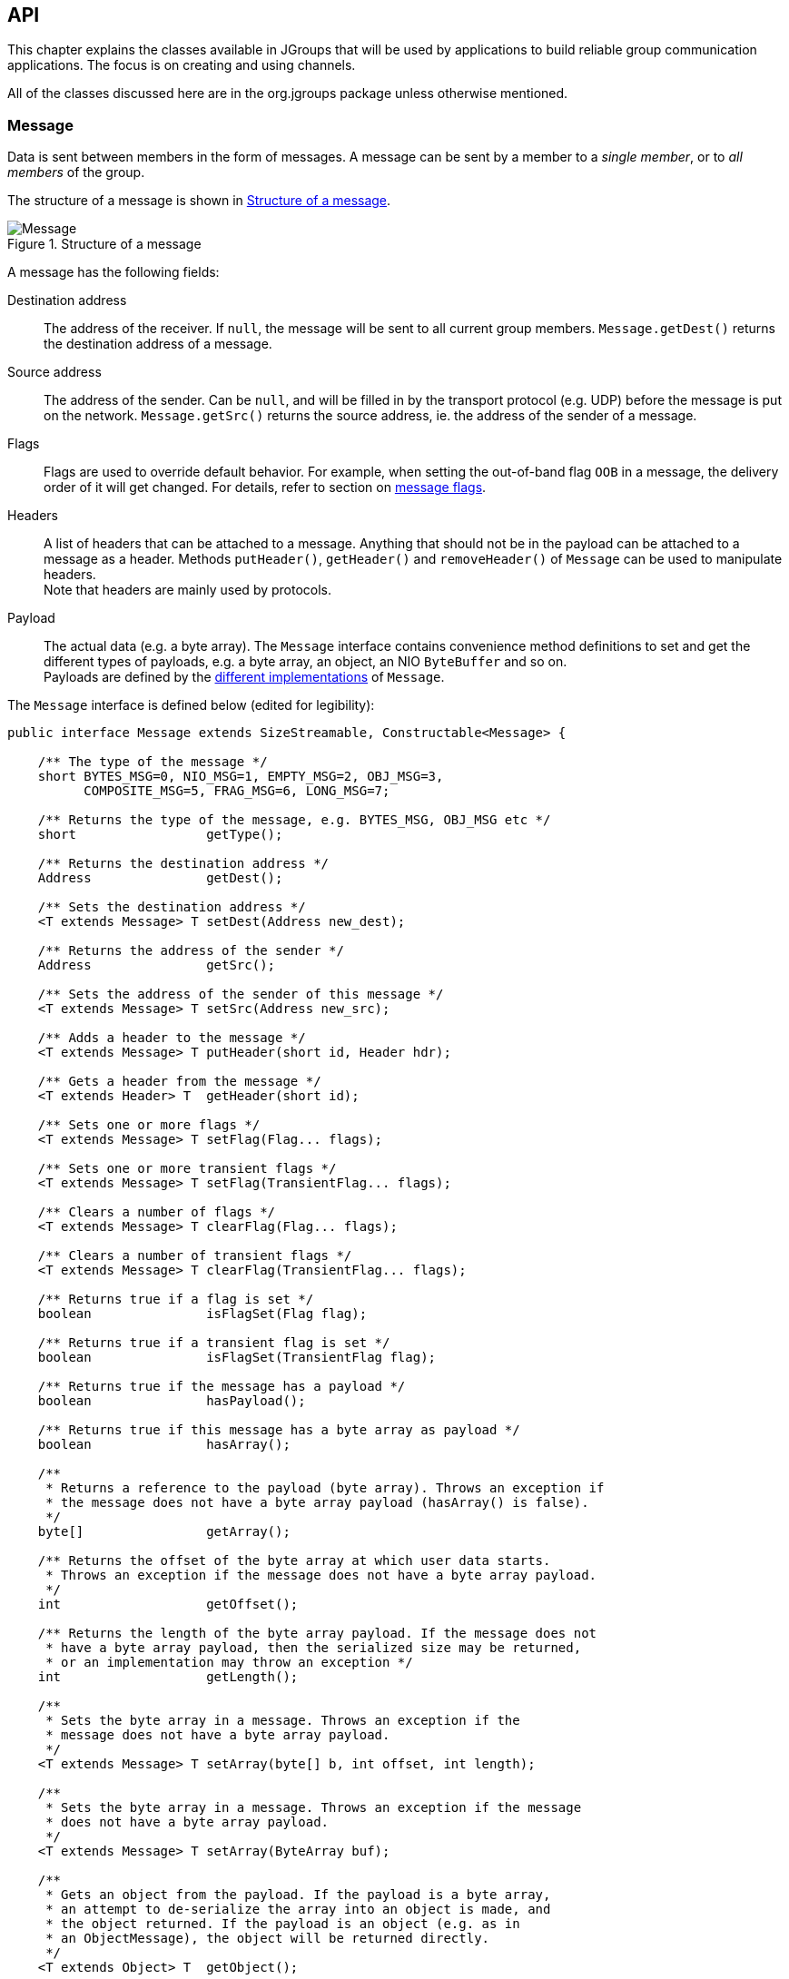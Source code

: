 
[[user-channel]]
== API

This chapter explains the classes available in JGroups that will be used by applications to build reliable group
communication applications. The focus is on creating and using channels.

All of the classes discussed here are in the org.jgroups package unless otherwise mentioned.
    
[[Message]]
=== Message
Data is sent between members in the form of messages. A message can be sent by a member to
a _single member_, or to _all members_ of the group.

The structure of a message is shown in <<MessageFig>>.

[[MessageFig]]
.Structure of a message
image::./images/Message.png[Message]

A message has the following fields:

Destination address:: The address of the receiver. If `null`, the message will be sent to all
                    current group members. `Message.getDest()` returns the destination address of a message.

Source address:: The address of the sender. Can be `null`, and will be filled in by the
                 transport protocol (e.g. UDP) before the message is put on the network.
                 `Message.getSrc()` returns the source address, ie. the address of the sender of a message.

Flags:: Flags are used to override default behavior. For example, when setting the out-of-band flag `OOB` in a message,
        the delivery order of it will get changed. For details, refer to section on <<MessageFlags,message flags>>.

Headers:: A list of headers that can be attached to a message. Anything that should not be in the
          payload can be attached to a message as a header. Methods `putHeader()`, `getHeader()` and `removeHeader()`
          of `Message` can be used to manipulate headers. +
          Note that headers are mainly used by protocols.

Payload:: The actual data (e.g. a byte array). The `Message` interface contains convenience method definitions to
          set and get the different types of payloads, e.g. a byte array, an object, an NIO `ByteBuffer` and so on. +
          Payloads are defined by the <<MessageTypes,different implementations>> of `Message`.



The `Message` interface is defined below (edited for legibility):

[source,java]
----
public interface Message extends SizeStreamable, Constructable<Message> {

    /** The type of the message */
    short BYTES_MSG=0, NIO_MSG=1, EMPTY_MSG=2, OBJ_MSG=3,
          COMPOSITE_MSG=5, FRAG_MSG=6, LONG_MSG=7;

    /** Returns the type of the message, e.g. BYTES_MSG, OBJ_MSG etc */
    short                 getType();

    /** Returns the destination address */
    Address               getDest();

    /** Sets the destination address */
    <T extends Message> T setDest(Address new_dest);

    /** Returns the address of the sender */
    Address               getSrc();

    /** Sets the address of the sender of this message */
    <T extends Message> T setSrc(Address new_src);

    /** Adds a header to the message */
    <T extends Message> T putHeader(short id, Header hdr);

    /** Gets a header from the message */
    <T extends Header> T  getHeader(short id);

    /** Sets one or more flags */
    <T extends Message> T setFlag(Flag... flags);

    /** Sets one or more transient flags */
    <T extends Message> T setFlag(TransientFlag... flags);

    /** Clears a number of flags */
    <T extends Message> T clearFlag(Flag... flags);

    /** Clears a number of transient flags */
    <T extends Message> T clearFlag(TransientFlag... flags);

    /** Returns true if a flag is set */
    boolean               isFlagSet(Flag flag);

    /** Returns true if a transient flag is set */
    boolean               isFlagSet(TransientFlag flag);

    /** Returns true if the message has a payload */
    boolean               hasPayload();

    /** Returns true if this message has a byte array as payload */
    boolean               hasArray();

    /**
     * Returns a reference to the payload (byte array). Throws an exception if
     * the message does not have a byte array payload (hasArray() is false).
     */
    byte[]                getArray();

    /** Returns the offset of the byte array at which user data starts.
     * Throws an exception if the message does not have a byte array payload.
     */
    int                   getOffset();

    /** Returns the length of the byte array payload. If the message does not
     * have a byte array payload, then the serialized size may be returned,
     * or an implementation may throw an exception */
    int                   getLength();

    /**
     * Sets the byte array in a message. Throws an exception if the
     * message does not have a byte array payload.
     */
    <T extends Message> T setArray(byte[] b, int offset, int length);

    /**
     * Sets the byte array in a message. Throws an exception if the message
     * does not have a byte array payload.
     */
    <T extends Message> T setArray(ByteArray buf);

    /**
     * Gets an object from the payload. If the payload is a byte array,
     * an attempt to de-serialize the array into an object is made, and
     * the object returned. If the payload is an object (e.g. as in
     * an ObjectMessage), the object will be returned directly.
     */
    <T extends Object> T  getObject();

    /**
     * Sets an object in a message. In a ObjectMessage, the object is
     * set directly.
     * In a BytesMessage, the object is serialized into a byte array
     * and set as the payload of the message.
     */
    <T extends Message> T setObject(Object obj);


    /** Returns the exact size of the marshalled message */
    int                   size();

    enum Flag {
        OOB,            // message is out-of-band
        DONT_BUNDLE,    // don't bundle message at the transport
        NO_FC,          // bypass flow control
        NO_RELIABILITY, // bypass UNICAST3 and NAKACK2
        NO_TOTAL_ORDER, // bypass total order (e.g. SEQUENCER)
        NO_RELAY,       // bypass relaying (RELAY2)
        RSVP,           // ack of a multicast
        RSVP_NB,        // non blocking RSVP
        INTERNAL,       // for internal use by JGroups only, don't use!
        SKIP_BARRIER;   // passing messages through a closed BARRIER
    }

    enum TransientFlag {
        OOB_DELIVERED,
        DONT_LOOPBACK;   // don't loopback if set and a multicast message
    }
}
----

`Message` defines methods to get and set the destination and sender's address, set/clear flags and add and remove
headers. These methods are implemented in `BaseMessage`, which is extended by all message implementations.

The rest of the methods are defined to get and set the payload. They're all generic, and implementations may or may
not choose to implement them.

The table below describes the payload-related methods of `Message`:

.Payload related methods
[width="80%",cols="2,10",frame="topbot",options="header"]
|==========================
|Name    |Description
|hasPayload | Returns true if the message has a payload, e.g. a byte array or an object.
              This is more generic than `hasArray()`, as it is not just applicable to a byte array.
|hasArray | Returns true if the payload is a byte array (even if it's null).
|getArray | Returns a reference to the byte array (if the payload is a byte array). May throw an exception
            if the payload is not a byte array (`hasArray()` is false).
|getOffset | Returns the offset of the payload in the byte array.
|getLength | Returns the length of the payload.
|setArray  | Sets the byte array in a message. Throws an exception if the
             message does not have a byte array payload (hasArray() is false).
|getObject | Gets an object from the payload. If the payload is a byte array, an attempt to de-serialize
             the array into an object is made, and the object returned. +
             If the payload is an object (e.g. as in an `ObjectMessage`), the object will be returned directly.
|setObject | Sets an object in a message. In a `ObjectMessage` (see below), the object is set directly. In a
             `BytesMessage`, the object is serialized into a byte array and set as the payload of the message.
|==========================


[[MessageTypes]]
=== Message types

The `Message` interface has a number of subclasses, each having a different payload. <<BytesMessage,`BytesMessage`>>
for example can be used with byte arrays, <<NioMessage,`NioMessage`>> handles `ByteBuffer` types and
<<ObjectMessage,`ObjectMessage`>> accepts (serializable) `Objects` as payload.

A second set of message types operates on other messages and does not provide a payload of their own:

<<FragmentedMessage,`FragmentedMessage`>> wraps any other message that's too big to be sent by the transport (e.g.
UDP has a datagram size limit of ~65K) with a fragmentation size, and creates fragments of the underlying message
when sent. On the receiver side, the fragments are cached and the original message is re-created when all fragments
have been received and then sent up.

<<CompositeMessage,`CompositeMessage`>> wraps multiple messages and marshals them at send time. For example, if the
application has an NIO `ByteBuffer` and a 4-byte command (byte array), then rather than creating a byte array, copying
the command and the `ByteBuffer` into it, and passing the resulting byte array to the message in 4.x, in 5.0 the
application can simply create a `CompositeMessage` and pass the command and `ByteBuffer` to it, and the
`CompositeMessage` will marshal both at send time.

The available message types are discussed below.


==== Late marshalling
Contrary to JGroups 4.x, the `Message` subclasses perform *late marshalling*: rather than having to marshal an object
into a byte array (to be passed to a 4.x `Message`), the object in the payload of an `ObjectMessage` is serialized
at send time only, possibly directly into a network socket's buffer (or output stream).

The following example shows 4.x code:

[source,java]
----
MyObject obj=...;
byte[] buffer=Util.objectToByteBuffer(obj); // memory allocation
Message msg=new BytesMessage(null, buffer);
channel.send(msg);
----

The object is serialized into a byte array, which is passed to the `Message` constructor. At the network level, that
byte array will get written to the output stream of the socket. The `buffer` byte array is a temporary copy, and
introduces additional memory allocation.

In 5.0, we can eliminate the allocation:

[source,java]
----
MyObject obj=...;
Message msg=new ObjectMessage(null, obj);
channel.send(msg);
----

The `ObjectMessage` type does not serialize the object until the message itself is serialized (at send time). The
entire message including the object payload is written directly to the socket's output stream.
The elimination of memory allocation for those temporary byte arrays reduces overall memory pressure, possibly leading
to better performance.


[[MessageFactory]]
==== MessageFactory

JGroups 5.0 comes with a number of message types (see the next sections). If none of them are a fit for the application's
requirements, new message types can be defined and registered. To do this, the new message type needs to implement
`Message` (typically by subclassing `BaseMessage`) and registering it with the `MessageFactory` in the transport:

[source,java]
----
CustomMessage msg=new CustomMessage(...);
JChannel ch;
TP transport=ch.getProtocolStack().getTransport();
MessageFactory mf=transport.getMessageFactory();
mf.register((short)12345, CustomMessage::new)
----

A (unique) ID has to be assigned with the message type, and then it has to be registered with the message factory
in the transport. This has to be done before sending an instance of the new message type.
If the ID has already been registered before, or is taken, an exception will be thrown.
Note that the default implementation of `MessageFactory` requires all IDs to be greater than 32, so that there's room
for adding built-in message types.

NOTE: It is recommended to register all custom message types _before_ connecting the channel, so that potential errors
are detected early.

[[CustomMessageFactory]]
==== Custom `MessageFactory`
`MessageFactory` is a simple interface:

[source,java]
----
public interface MessageFactory {
    <T extends Message> T create(short id);
    void register(short type, Supplier<? extends Message> generator);
}
----
We saw the that the `register()` method is used to associate new message types with IDs <<MessageFactory,above>>.

There is a `DefaultMessageFactory` which is set in the transport (`TP`). If more control over the creation of custom
messages is desired, a custom implementation of `MessageFactory` can be written and registered in the transport, using
`TP.setMessageFactory(MessageFactory mf)`.

An example for why we might want to provide our own `MessageFactory` is that we have control over the creation of
messages; e.g. to create an `NioMessage` with a *direct* `ByteBuffer`, we may want to use a _pool_ of off-heap memory
rather than calling `ByteBuffer.allocateDirect()` for each message, which is slow.


[[BytesMessage]]
==== BytesMessage
This is the equivalent to the 4.x `Message`, and contains a byte array, offset and length. There are methods to get and
set the byte array from a byte array, NIO `ByteBuffer`, Object etc. The latter case marshals the object into a byte
array and sets it in the message. Conversely, `getObject()` tries to unmarshal the byte array into an object.

NOTE: It is recommended to only use the methods which get and set a *byte array*, as the other methods may get
deprecated in the future. See the section on <<PayloadMismatch,payload mismatch>> below for details.

The simplest way to convert 4.x applications to 5.0 is:

[source,java]
----
Message msg=new Message(null, "hello world".getBytes()); // 4.x
----

[source,java]
----
Message msg=new BytesMessage(null, "hello world".getBytes()); // 5.0
----



[[NioMessage]]
==== NioMessage
An `NioMessage` has a `ByteBuffer` as payload. The `ByteBuffer` can be heap-based or direct (off-heap). A heap-based
buffer will be created with heap memory again when received. For an off-heap (direct) buffer, we can choose whether
heap memory should be used for the buffer when receiving an `NioMessage`, or whether off-heap (direct) memory should
be used. See the `useDirectMemory()` method below.

Alternatively, a custom message factory could manage a pool of off-heap memory and create the buffer in the
`NioMessage` with memory from that pool.

The methods of `NioMessage` are:

[width="80%",cols="2,3",frame="topbot",options="header"]
|==========================
|Name    |Description
|boolean isDirect() | Returns true if the buffer is off-heap, false otherwise
|ByteBuffer getBuf() | Returns the `ByteBuffer` payload
|NioMessage setBuf(ByteBuffer) | Sets the `ByteBuffer` payload
|boolean useDirectMemory() | When true, the `ByteBuffer` will be created on-heap when unmarshalled, otherwise
                             it will be created off-heap (direct `ByteBuffer`). See the setter below for more details. +
                             Default: `false`
|NioMessage useDirectMemory(boolean b) | If true, use direct memory when creating `ByteBuffer` payloads,
                         e.g. on `setArray(byte a)`, `setArray(ByteArray)`, `setObject(Object)` or when getting read
                         from the network (`readPayload(DataInput)`). +
      Unless this flag is set to true, a direct `ByteBuffer` payload will become a heap-based payload by a
      receiver when received from the network. This may be useful if we want to use off-heap (direct) memory only for
      sending, but not receiving of messages. +
      If we want the receiver to create a direct-memory based message, set this flag to true before sending the message.
|==========================

NOTE: The envisioned use case for `useDirectMemory()` is when we send an `NioMessage` with a direct `ByteBuffer`, but
      don't need the `ByteBuffer` to be created in off-heap memory at the receiver, when on-heap will do. +
      The alternative is to provide a custom <<MessageFactory,`MessageFactory`>>.



[[EmptyMessage]]
==== EmptyMessage
As its name implies, an `EmptyMessage` carries no payload. This means that it uses less memory, e.g. compared to
`BytesMessage`, it has 3 fields (array, offset, length) less, and so has ~12 bytes less.

JGroups itself uses quite some messages that send around no payload, only headers, and `EmptyMessage` instances are
ideal for this.

Here's an example that sends a heartbeat in `FD_ALL`:

[source,java]
----
Message heartbeat=new EmptyMessage()
                   .setFlag(Message.Flag.INTERNAL)
                   .putHeader(id, new HeartbeatHeader());
----

While this message type is mainly used internally, it _is_ a public class and can as such be used by applications, too.




[[ObjectMessage]]
==== ObjectMessage
An `ObjectMessage` has a Plain Old Java Object (POJO) as payload. The object payload is marshalled directly into the
output stream _at send time_, using `writeTo()`.

If the object implements `SizeStreamable`, then it will be set directly as payload, otherwise the object is
wrapped into an `ObjectWrapper` which uses just-in-time serialization to generate a byte array, which is
later written to the output stream.

WARNING: When the byte array is set, the contents of the object should not be changed anymore, or else the old state
         of the object will be sent on serialization. In case the object needs to be changed nevertheless, then
         method `setObject(Object)` can be used: it will set the object and null the serialized format byte array, so
         at marshalling time, it will be set again.

To get and set the payload, methods `getObject()` and `setObject()` should be used. Methods `getArray()` /
`setArray()` will throw an exception.

Sample code:

[source,java]
----
Message msg=new ObjectMessage(null, obj);           // constructor
Message msg=new ObjectMessage(null).setObject(obj); // setter
MyObject obj=msg.getObject();
----




[[LongMessage]]
==== LongMessage
A `LongMessage` has a `long` as payload. This allows for simple sending of `longs` and `integers`, without having
to marshal them into byte arrays.

These types are used for example in the flow control protocols to send credit-requests and responses.



[[CompositeMessage]]
==== CompositeMessage
This message type has multiple messages as payload. The messages have to have the same destination.

It solves the following problem (4.x code):

[source,java]
----
final String hello="hello world";
byte[] metadata=createMetadata();                 // metadata
ByteBuffer cmd=ByteBuffer.wrap(hello.getBytes()); // the command

byte[] arr=new byte[metadata.length + cmd.remaining()];  // temp memory allocation!
System.arraycopy(metadata, 0, arr, 0, metadata.length);
System.arraycopy(cmd.array(), cmd.arrayOffset(), arr, metadata.length, cmd.remaining());
Message msg=new Message(null, arr);
// send the message consisting of metadata and command

public void receive(Message msg) {
    byte[] array=msg.getRawBuffer(), metadata=new byte[4];
    int offset=msg.getOffset(), len=msg.getLength();

    System.arraycopy(array, offset, metadata, 0, metadata.length);
    ByteBuffer cmd=ByteBuffer.allocate(hello.length);
    cmd.put(array, metadata.length, len-metadata.length);
    // process metadata and command
}
----

In the above code, we have to create a new byte array and copy the metadata and command into it. Then a message with the
combined data is sent. At the receiver, we have to divide the combined byte array into the metadata and command
portions again.

This code can be rewritten using `CompositeMessage` as follows (5.0 code):

[source,java]
----
final String hello="hello world";

byte[] metadata=createMetadata();
ByteBuffer cmd=ByteBuffer.wrap(hello.getBytes());

Message msg=new CompositeMessage(null, new BytesMessage(null, metadata),
                                       new NioMessage(null, cmd));
// send the message with metadata and command

public void receive(Message msg) {
    CompositeMessage cm=(CompositeMessage)msg;
    BytesMessage m1=cm.get(0);
    NioMessage m2=cm.get(1);
    // process metadata (m1) and command (m2)
}
----

Here, we don't have to combine the two pieces of data into one, but simply pass them to a `CompositeMessage`, which
is then sent. At the receiver, the received `Message` is narrowed to a `CompositeMessage` and the individual messages
can simply be accessed by index.

This eliminates 1 memory allocation, and it also simplifies programming a bit.

The methods of `CompositeMessage` are:

[width="80%",cols="2,4",frame="topbot",options="header"]
|==========================
|Name    |Description
|getNumberOfMessages() | Returns the number of messages
|add(Message) | Adds a message, increasing the capacity if needed
|add(Message ... msgs) | Adds a number of messages
|get(int index) | Returns the message at the given index
|==========================

For a detailed listing of all methods consult the javadoc.



[[FragmentedMessage]]
==== FragmentedMessage
A `FragmentedMessage` wraps another message (also a `CompositeMessage`!), with an offset and length. The offset/length
combo defines a subrange of the underlying message that is to be marshalled.

For example, if we have an `ObjectMessage` whose length is 500, and the fragmentation size is 200, then 3
`FragmentedMessage` instances will be created, with ranges `0..199`, `200..399` and `400..499`.

The second `FragmentedMessage` will only marshall the part of the underlying message between indices `200` and `399`.

`FragmentedMessage` is only used internally by the fragmentation protocols, and not by users. It is discussed here
mainly for completeness.



[[PayloadMismatch]]
=== Mismatch between message type and getters/setters

The `Message` interface has a number of generic methods to get/set payloads of various types.

It makes sense to call `getArray()` / `setArray()` on a `BytesMessage` and `getObject()` / `setObject()` on an
`ObjectMessage`.

However, there are mismatches between message type and getters / setters:

* `BytesMessage` and `getObject()`: the byte array payload will need to be de-serialized into an object. This is slower
than using an `ObjectMessage` instead and calling `getObject()` on it to get the object. +
If an object needs to be serialized into a byte array and we want to use a `BytesMessage`, then it is better if the
_application_ serializes the object and passes the byte array to the `BytesMessage`, rather than JGroups doing
the serialization: the application has more knowledge of its types and can therefore do a much better job at
serialization than the generic algorithm used by JGroups.
* `CompositeMessage` and `getArray()` / `getObject()`: this will throw an exception
* `NioMessage` and `getArray()`: this works, but will create a new byte array (unneeded memory allocation)

In these cases, it makes sense to narrow the `Message` to its actual type and use the subclass:

[source,java]
----
public void receive(Message msg) {
    NioMessage m=(NioMessage)msg;
    ByteBuffer buf=m.getBuf();
    // do something directly with the ByteBuffer
}
----

After all, the application knows what message types it sends, and can therefore safely downcast.


[[Receiver]]
=== Receiver

The `Receiver` interface defines the callbacks that are invoked at the receiver side:

[source,java]
----
public interface Receiver {

    default void receive(Message msg) {
    }

    default void receive(MessageBatch batch) {
        for(Message msg: batch) {
            try {
                receive(msg);
            }
            catch(Throwable t) {
            }
        }
    }

    default void viewAccepted(View new_view) {}

    default void block() {}

    default void unblock() {}

    default void getState(OutputStream output) throws Exception {
        throw new UnsupportedOperationException();
    }

    default void setState(InputStream input) throws Exception {
        throw new UnsupportedOperationException();
    }
}
----

[width="90%",cols="2,5",frame="topbot",options="header"]
|==========================
|Name    |Description
|receive(Message)| A message is recived
|receive(MessageBatch)| A <<MessageBatch,message batch>> is received
|viewAccepted|Called when a change in membership has occurred. No long running actions, sending of messages
              or anything that could block should be done in this callback. If some long running action
               needs to be performed, it should be done in a separate thread.
|block|Called (usually by the <<FLUSH,FLUSH>> protocol), as an indication that the member should stop sending
       messages. Any messages sent after returning from this callback might get blocked by the FLUSH protocol.
       When the FLUSH protocol is done, and messages can be sent again, the FLUSH protocol will simply unblock
       all pending messages. If a callback for unblocking is desired, implement `unblock()`.
|unblock|Called _after_ the FLUSH protocol has unblocked previously blocked senders, and messages can be sent again.
|getState|Allows an application to write the state to an OutputStream. After the state has been written, the
          OutputStream doesn't need to be closed as stream closing is automatically done when a calling thread
          returns from this callback.
|setState|Allows an application to read the state from an InputStream. After the state has been read, the InputStream
          doesn't need to be closed as stream closing is automatically done when a calling thread
          returns from this callback. +
          Refer to <<StateTransfer,State transfer>> for a discussion of state transfer.
|==========================


CAUTION: Note that anything that could block should _not_ be done in a callback. This includes sending of messages:
if we have FLUSH on the stack, and send a message in a viewAccepted() callback, then the following happens:
the FLUSH protocol blocks all
(multicast) messages before installing a view, then installs the view, then unblocks. However,
because installation of the view triggers the viewAccepted() callback, sending of messages inside of
viewAccepted() will block. This in turn blocks the viewAccepted() thread, so the flush will never return! +
If we need to send a message in a callback, the sending should be done on a separate thread, or a
task should be submitted to the timer.

A `Receiver` callback is registered with the channels via `JChannel.setReceiver(Receiver)`.




[[ChannelListener]]
==== ChannelListener

[source,java]
----
public interface ChannelListener {
    void channelConnected(JChannel channel);
    void channelDisconnected(JChannel channel);
    void channelClosed(JChannel channel);
}
----

A class implementing ChannelListener can use the JChannel.addChannelListener()
method to register with a channel to obtain information about state changes in a channel. Whenever a
channel is closed, disconnected or opened, the corresponding callback will be invoked.
            

[[Address]]
=== Address

Each member of a group has an address, which uniquely identifies the member. The interface for such an
address is `Address`, which requires concrete implementations to provide methods such as comparison and
sorting of addresses. JGroups addresses have to implement the following interface:
        
[source,java]
----
public interface Address extends Streamable, Comparable<Address> {
    int size();
}
----

For marshalling purposes, `size()` needs to return the number of bytes an instance of an address implementation
takes up in serialized form.
        
WARNING: Please never use implementations of Address directly; Address should always be used as an opaque identifier of
a cluster node!
        
Actual implementations of addresses are generated by the transport protocol (e.g. `UDP` or `TCP`).
This allows for all possible types of addresses to be used with JGroups.
        
Since an address uniquely identifies a channel, and therefore a group member, it
can be used to send messages to that group member, e.g. in Messages (see next section).
        
The default implementation of Address is `org.jgroups.util.UUID`. It uniquely identifies
a node, and when disconnecting and reconnecting to a cluster, a node is given a new UUID on reconnection.
        
UUIDs are never shown directly, but are usually shown as a logical name (see <<LogicalName,Logical names>>).
This is a name given to a node either via the user or via JGroups, and its sole purpose is to make logging
output a bit more readable.
        
UUIDs maps to IpAddresses, which are IP addresses and ports. These are eventually used by the transport
protocol to send a message.

[[IpAddressUUID]]
==== IpAddressUUID
If `TP.use_ip_addrs` is enabled, then instead of using UUIDs, `IpAddressUUIDs` are used. These are IpAddresses with
some randomness added, to prevent reincarnation (restarting of a member under the same address and port, and
therefore having the same identity as the previous member).

The advantage of `IpAddressUUIDs` is that they always carry their physical address with them, therefore the discovery
phase needs to exchange less information and no lookup is needed to translate between UUIDs and IpAddresses.

The downside is that IpAddressUUIDs need more memory. See https://issues.jboss.org/browse/JGRP-2080 for details.

        



[[MessageBatch]]
=== MessageBatch

A message batch is a class used to deliver messages which includes a number of messages rather than just one. The sender
and destination (= receiver) of a batch _is the same for all messages of the batch_. A batch can be iterated over, e.g.

[source.java]
----
MessageBatch batch;
for(Message msg: batch) {
    // do something with msg
}
----

The advantage of a message batch is that multiple messages are delivered in one go; which means potential locks are
acquired only once, we have fewer threads (less work for the thread pool) and fewer context switches.

JGroups tries to bundle as many messages as possible into a batch on the sender side.

Also on the receiver side, if multiple threads added messages to a table, it tries to remove as many of them as possible
and pass them up to other protocols (or the application) as a batch.


[[Header]]
=== Header

A header is a custom bit of information that can be added to each message. JGroups uses headers extensively,
for example to add sequence numbers to each message (NAKACK and UNICAST), so that those messages can be
delivered in the order in which they were sent.
        

[[Event]]
=== Event

Events are means by which JGroups protcols can talk to each other. Contrary to Messages, which travel over
the network between group members, events only travel up and down the stack.
        
NOTE: Headers and events are only used by protocol _implementers_; they are not needed by application code!
            

[[View]]
=== View

A view (`org.jgroups.View`) is a list of the current members of a group. It consists
of a `ViewId`, which uniquely identifies the view (see below), and a list of members.
Views are installed in a channel automatically by the underlying protocol stack whenever a new member joins
or an existing one leaves (or crashes). All members of a group see the same sequence of views.
        
Note that the first member of a view is the _coordinator_ (the one who emits new views).
Thus, whenever the membership changes, every member can determine the coordinator easily and without having
to contact other members, by picking the first member of a view.
        
The code below shows how to send a (unicast) message to the first member of a view (error checking code
omitted):
        
[source,java]
----
View view=channel.getView();
Address first=view.getMembers().get(0);
Message msg=new ObjectMessage(first, "Hello world");
channel.send(msg);
----

Whenever an application is notified that a new view has been installed (e.g. by
`Receiver.viewAccepted()`, the view is already set in the channel. For example,
calling `Channel.getView()` in a `viewAccepted()`
callback would return the same view (or possibly the next one in case there has already been a new view!).
        

[[ViewId]]
==== ViewId

The `ViewId` is used to uniquely number views. It consists of the address of the view creator and a
sequence number. ViewIds can be compared for equality and put in a hashmaps as they implement equals()
and hashCode().

NOTE: Note that the latter 2 methods only take the ID into account.
            

[[MergeView]]
==== MergeView

Whenever a group splits into subgroups, e.g. due to a network partition, and later the subgroups merge
back together, a `MergeView` instead of a View will be received by the application. MergeView is
a subclass of View and contains as additional instance variables the list of views that were merged.

As an example if the cluster with view V1={P,Q,R,S,T} split into subgroups
V2={P,Q,R} and V2={S,T}, the merged view might be V3={P,Q,R,S,T}. In this case the MergeView contains a list of
two views: V2={P,Q,R}) and V2={S,T}.

NOTE: Because the default merge policy adds members from subgroups into a common group and sorts the resulting list, the
membership order might change on a merge event. Thus a view V1={P,Q,R,S,T}, followed by view V2={P,Q,R} and V2={S,T}
might result in a merge view V3={P,T,Q,S,R}. To prevent this, the task of creating new views can be delegated to
custom code (see <<MembershipChangePolicy>>).

WARNING: Because merging needs to handle all edge cases, it is *not* guaranteed that subsequent MergeViews won't have
identical membership. For example, we we have view A2={A,B} in A and B3={B} in B, then a subsequent merge might install
view A4={A,B} in both A and B. In A's case, the membership between A2 and A4 doesn't change. An application has to be
able to handle duplicate subsequent merge views. Note that consecutive _regular_ views will never have duplicate members.


[[JChannel]]
=== JChannel

In order to join a group and send messages, a process has to create a channel. A channel is like a socket.
When a client connects to a channel, it gives the the name of the group it would like to join. Thus, a
channel is (in its connected state) always associated with a particular group. The protocol stack takes care
that channels with the same group name find each other: whenever a client connects to a channel given group
name G, then it tries to find existing channels with the same name, and joins them, resulting in a new view
being installed (which contains the new member). If no members exist, a new group will be created.
        

A state transition diagram for the major states a channel can assume are shown in <<ChannelStatesFig>>.
        
[[ChannelStatesFig]]
image::./images/ChannelStates.png[Channel states]

When a channel is first created, it is in the unconnected state.

An attempt to perform certain operations
which are only valid in the connected state (e.g. send/receive messages) will result in an exception.

After a successful connection by a client, it moves to the connected state. Now the channel will receive messages
from other members and may send messages to other members or to the group, and it will get notified when
new members join or leave. Getting the local address of a channel is guaranteed to be a valid operation in
this state (see below).

When the channel is disconnected, it moves back to the unconnected state.
Both a connected and unconnected channel may be closed, which makes the channel unusable for further
operations. Any attempt to do so will result in an exception. When a channel is closed directly
from a connected state, it will first be disconnected, and then closed.
        
The methods available for creating and manipulating channels are discussed now.
        

[[CreatingAChannel]]
==== Creating a channel

A channel is created using one of its public constructors (e.g. new JChannel()).

The most frequently used constructor of JChannel looks as follows:
            
[source,java]
----
public JChannel(String props) throws Exception;
----

The props argument points to an XML file containing the configuration of the
protocol stack to be used. This can be a String, but there are also other constructors which take for
example a DOM element or a URL (see the javadoc for details).

The code sample below shows how to create a channel based on an XML configuration file:

[source,java]
----
JChannel ch=new JChannel("/home/bela/udp.xml");
----

If the props argument is null, the default properties will be used. An exception will be thrown if the
channel cannot be created. Possible causes include protocols that were specified in the property
argument, but were not found, or wrong parameters to protocols.

For example, the Draw demo can be launched as follows:

----
java org.javagroups.demos.Draw -props file:/home/bela/udp.xml
----

or

----
java org.javagroups.demos.Draw -props http://www.jgroups.org/udp.xml
----

In the latter case, an application downloads its protocol stack specification from a server, which
allows for central administration of application properties.
            
A sample XML configuration looks like this (edited from `udp.xml`):
            

[source,xml]
----
<config xmlns="urn:org:jgroups"
        xmlns:xsi="http://www.w3.org/2001/XMLSchema-instance"
        xsi:schemaLocation="urn:org:jgroups http://www.jgroups.org/schema/jgroups.xsd">
    <UDP
         mcast_port="${jgroups.udp.mcast_port:45588}"
         ip_ttl="4"
         max_bundle_size="64K"
         enable_diagnostics="true"
         thread_pool.min_threads="2"
         thread_pool.max_threads="8"
         thread_pool.keep_alive_time="5000" />

    <PING />
    <MERGE3 max_interval="30000" min_interval="10000"/>
    <FD_SOCK/>
    <FD_ALL/>
    <VERIFY_SUSPECT timeout="1500"  />
    <pbcast.NAKACK2 xmit_interval="500" />
    <UNICAST3 xmit_interval="500" />
    <pbcast.STABLE desired_avg_gossip="50000"
                   max_bytes="4M"/>
    <pbcast.GMS print_local_addr="true" join_timeout="2000"/>
    <UFC max_credits="2M"
         min_threshold="0.4"/>
    <MFC max_credits="2M"
         min_threshold="0.4"/>
    <FRAG2 frag_size="60K"  />
</config>
----

A stack is wrapped by `<config>` and `</config>` elements and lists all protocols from bottom
(`UDP`) to top (`FRAG2`). Each element defines one protocol.

Each protocol is implemented as a Java class. When a protocol stack is created based on the above XML
configuration, the first element ("UDP") becomes the bottom-most layer, the second one will be placed on
the first, etc: the stack is created from the bottom to the top.

Each element has to be the name of a Java class that resides in the `org.jgroups.protocols` package.
Note that only the base name has to be given, not the fully specified class name
(`UDP` instead of `org.jgroups.protocols.UDP`).
If the protocol class is not found, JGroups assumes that the name given is a fully qualified classname
and will therefore try to instantiate that class. If this does not work an exception is thrown.
This allows for protocol classes to reside in different packages altogether, e.g. a valid protocol name
could be `com.sun.eng.protocols.reliable.UCAST`.
            
Each layer may have zero or more arguments, which are specified as a list of name/value pairs in
parentheses directly after the protocol name. In the example above, UDP is configured with some options,
one of them being the IP multicast port (`mcast_port`) which is set to 45588, or to the value of
the system property `jgroups.udp.mcast_port`, if set.

NOTE: Note that all members in a group have to have the same protocol stack.
            

[[ProgrammaticCreation]]
===== Programmatic creation

Usually, channels are created by passing the name of an XML configuration file to the JChannel()
constructor. On top of this declarative configuration, JGroups provides an API to create a channel
programmatically.

The way to do this is to first create a JChannel, then an instance of
ProtocolStack, then add all desired protocols to the stack and finally calling `init()` on the stack
to set it up. The rest, e.g. calling `JChannel.connect()` is the same as with the declarative
creation.
                
An example of how to programmatically create a channel is shown below (copied from `ProgrammaticChat`):
                
[source,java]
----
public class ProgrammaticChat {

    public static void main(String[] args) throws Exception {
        Protocol[] prot_stack={
          new UDP().setValue("bind_addr", InetAddress.getByName("127.0.0.1")), // <2>
          new PING(),
          new MERGE3(),
          new FD_SOCK(),
          new FD_ALL(),
          new VERIFY_SUSPECT(),
          new BARRIER(),
          new NAKACK2(),
          new UNICAST3(),
          new STABLE(),
          new GMS(),
          new UFC(),
          new MFC(),
          new FRAG2()};
        JChannel ch=new JChannel(prot_stack).name(args[0]); // <1>

        ch.setReceiver(new ReceiverAdapter() {
            public void viewAccepted(View new_view) {
                System.out.println("view: " + new_view);
            }

            public void receive(Message msg) {
                System.out.println("<< " + msg.getObject() + " [" + msg.getSrc() + "]");
            }
        });

        ch.connect("ChatCluster");
        for(;;) {
            String line=Util.readStringFromStdin(": ");
            ch.send(null, line); // causes an ObjectMessage to be created
        }
    }

}
----

First, the JChannel is created (1) with an array of protocols. The protocols have some fields already set, e.g.
`bind_addr` in `UDP` (2).

The protocols are arranged bottom-first; e.g. `UDP` as transport is first, then `PING` and so on, until `FRAG2`, which
is the top protocol. Every protocol can be configured via setters, but there is also a generic
`setValue(String attr_name, Object value)`, which can be used to configure protocols as well, as shown in the example.



[[LogicalName]]
==== Giving the channel a logical name

A channel can be given a logical name which is then used instead of the channel's address in `toString()`.
A logical name might show the function of a channel, e.g. `"HostA-HTTP-Cluster"`, which is more legible
than a UUID +3c7e52ea-4087-1859-e0a9-77a0d2f69f29+.
            

For example, when we have 3 channels, using logical names we might see a view `{A,B,C}`, which is nicer
than
`{`++56f3f99e-2fc0-8282-9eb0-866f542ae437++,++ee0be4af-0b45-8ed6-3f6e-92548bfa5cde++,
++9241a071-10ce-a931-f675-ff2e3240e1ad++`}`!
            

If no logical name is set, JGroups generates one, using the hostname and a random number, e.g.
`linux-3442`. If this is not desired and the UUIDs should be shown, use system property
`-Djgroups.print_uuids=true`.
            
The logical name can be set using:

[source,java]
----
public void setName(String logical_name);
----

This must be done _before_ connecting a channel. Note that the logical name stays
with a channel until the channel is destroyed, whereas a UUID is created on each connection.

When JGroups starts, it prints the logical name and the associated physical address(es):
                
[listing]
....
-------------------------------------------------------------------
GMS: address=mac-53465, cluster=DrawGroupDemo, physical address=192.168.1.3:49932
-------------------------------------------------------------------
....

The logical name is `mac-53465` and the physical address is `192.168.1.3:49932`. The UUID is not shown here.
            

[[CustomAddresses]]
==== Generating custom addresses

Since 2.12 address generation is pluggable. This means that an application can determine what kind of
addresses it uses. The default address type is `UUID`, and since some protocols use UUID, it is
recommended to provide custom classes as _subclasses of UUID_.
            
This can be used to for example pass additional data around with an address, for example information
about the location of the node to which the address is assigned. Note that methods equals(), hashCode()
and compare() of the UUID super class should not be changed.

To use custom addresses, an implementation of `org.jgroups.stack.AddressGenerator`
has to be written.

For any class CustomAddress, it will need to get registered with the ClassConfigurator in
order to marshal it correctly:
            
[source,java]
----
class CustomAddress extends UUID {
    static {
        ClassConfigurator.add((short)8900, CustomAddress.class);
    }
}
----


NOTE: Note that the ID should be chosen such that it doesn't collide with any IDs defined in
      `jg-magic-map.xml`.

Set the address generator in `JChannel.setAddressGenerator(AddressGenerator)`. This has to
be done _before_ the channel is connected.
            

An example of a subclass is `org.jgroups.util.PayloadUUID`, and there are two more shipped with JGroups.
            

[[JoiningACluster]]
==== Joining a cluster

When a client wants to join a cluster, it _connects_
to a channel giving the name of the cluster to be joined:


[source,java]
----
public void connect(String cluster) throws Exception;
----

The cluster name is the name of the cluster to be joined. All channels that call `connect()` with
the same name form a cluster. Messages sent on any channel in the cluster will be received by all
members (including the one who sent it).

NOTE: Local delivery can be turned off using `setDiscardOwnMessages(true)`.
            

The `connect()` method returns as soon as the cluster has been joined successfully. If the channel is in
the closed state (see <<ChannelStatesFig, channel states>>), an exception will be thrown. If there are
no other members, i.e. no other member has connected to a cluster with this name, then a new cluster is
created and the member joins it as first member. The first member of a cluster becomes its _coordinator_.
A coordinator is in charge of installing new views whenever the membership changes


[[AtomicJoinAndGetState]]
==== Joining a cluster and getting the state in one operation

Clients can also join a cluster and fetch cluster state _in one operation_.
The best way to conceptualize the connect and fetch state connect method is to think of it as an
invocation of the regular `connect()` and `getState()` methods executed in succession. However, there are
several advantages of using the connect and fetch state connect method over the regular connect. First
of all, the underlying message exchange is heavily optimized, especially if the flush protocol is used.
But more importantly, from a client's perspective, the connect() and fetch state operations become
one atomic operation.
            
[source,java]
----
public void connect(String cluster, Address target, long timeout) throws Exception;
----

Just as in a regular connect(), the cluster name represents a cluster to be joined. The target parameter
indicates a cluster member to fetch the state from. A null target indicates that the state should be
fetched from the cluster coordinator. If the state should be fetched from a particular member other than
the coordinator, clients can simply provide the address of that member. The timeout paremeter bounds
the entire join and fetch operation. An exception will be thrown if the timeout is exceeded.
            

[[GettingAddress]]
==== Getting the local address and the cluster name

Method `getAddress()` returns the address of the channel. The address may or may
not be available when a channel is in the unconnected state.
            
[source,java]
----
public Address getAddress();
----

Method `getClusterName()` returns the name of the cluster which the member joined.

[source,java]
----
public String getClusterName();
----

Again, the result is undefined if the channel is in the disconnected or closed state.
            

[[GettingTheView]]
==== Getting the current view

The following method can be used to get the current view of a channel:


[source,java]
----
public View getView();
----

This method returns the current view of the channel. It is updated every time a new view is
installed (`viewAccepted()` callback).
            
Calling this method on an unconnected or closed channel is implementation defined. A channel may
return null, or it may return the last view it knew of.
            

[[SendingMessages]]
==== Sending messages

Once the channel is connected, messages can be sent using one of the `send()` methods:
            


[source,java]
----
public void send(Message msg) throws Exception;
public void send(Address dst, Object obj) throws Exception;
public void send(Address dst, byte[] buf, int off, int len) throws Exception;
----

The first `send()` method has only one argument, which is the message to be sent.
The message's destination should either be the address of the receiver (unicast) or null (multicast).
When the destination is null, the message will be sent to all members of the cluster (including itself).

The remainaing `send()` methods are helper methods; they take either a `byte[]`
buffer or an object, create a Message and call send(Message).

If the channel is not connected, or was closed, an exception will be thrown upon attempting to send a message.

Here's an example of sending a message to all members of a cluster:
            
[source,java]
----
Map data; // any serializable data
channel.send(null, data);
----

The `null` value as destination address means that the message will be sent to all members in the cluster.
The payload is a hashmap, which will be serialized into the message's buffer and unserialized at the
receiver. Alternatively, any other means of generating a byte buffer and setting the message's buffer
to it (e.g. using `Message.setArray()` or `Message.setObject()`) also works.
            
Here's an example of sending a unicast message to the first member (coordinator) of a group:
            
[source,java]
----
Address receiver=channel.getView().getMembers().get(0);
channel.send(receiver, "hello world");
----

The sample code determines the coordinator (first member of the view) and sends it a "hello world" message.


===== A note about buffer reuse
The following code is wrong:

[source,java]
----
protected void sendFile() throws Exception {
    FileInputStream in=new FileInputStream(filename);
    byte[] buf=new byte[8096];
    for(;;) {
        int bytes=in.read(buf);
        if(bytes == -1)
            break;
        channel.send(new BytesMessage(null, buf, 0, bytes));
    }
}
----

* Buffer `buf` is reused and can get overwritten with new data while JGroups
** queues the message in a bundler and sends multiple messages as a message batch
** possibly retransmits the message if not received by the receiver(s); retransmitting the changed buffer
* Correct: move `buf` into the for loop


[[DiscardingOwnMessages]]
===== Discarding one's own messages

Sometimes, it is desirable not to have to deal with one's own messages, ie. messages sent by oneself.
To do this, `JChannel.setDiscardOwnMessages(boolean flag)` can be set to
true (false by default). This means that every cluster node will receive a message sent
by P, but P itself won't.
                


[[RsvpSection]]
===== Synchronous messages

While JGroups guarantees that a message will eventually be delivered at all non-faulty members,
sometimes this might take a while. For example, if we have a retransmission protocol based on
negative acknowledgments, and the last message sent is lost, then the receiver(s) will have to
wait until the stability protocol notices that the message has been lost, before it can be retransmitted.
                
This can be changed by setting the `Message.RSVP` flag in a message: when this flag is encountered,
the message send blocks until all members have acknowledged reception of the message (of course
excluding members which crashed or left meanwhile).

This also serves as another purpose: if we send an RSVP-tagged message, then - when the send()
returns - we're guaranteed that all messages sent _before_ will have been
delivered at all members as well. So, for example, if P sends message 1-10, and marks 10 as RSVP,
then, upon JChannel.send() returning, P will know that all members received messages 1-10 from P.

Note that since RSVP'ing a message is costly, and might block the sender for a while, it should be
used sparingly. For example, when completing a unit of work (ie. member P sending N messages), and
P needs to know that all messages were received by everyone, then RSVP could be used.

To use RSVP, two things have to be done:

First, the `RSVP` protocol has to be in the config, somewhere above the reliable transmission
protocols such as `NAKACK2` or `UNICAST3`, e.g.:
                
[source,xml]
----
<config>
    <UDP/>
    <PING />
    <FD_ALL/>
    <pbcast.NAKACK2 use_mcast_xmit="true"
                   discard_delivered_msgs="true"/>
    <UNICAST3 timeout="300,600,1200"/>
    <RSVP />
    <pbcast.STABLE stability_delay="1000" desired_avg_gossip="50000"
                   max_bytes="4M"/>
    <pbcast.GMS print_local_addr="true" join_timeout="3000"/>
    ...
</config>
----

Secondly, the message we want to get ack'ed must be marked as `RSVP`:
                
[source,java]
----
Message msg=new ObjectMessage(null, "hello world").setFlag(Message.RSVP);
ch.send(msg);
----

Here, we send a message to all cluster members (`dest` == null). (Note that RSVP also works for sending
a message to a unicast destination). Method send() will return as soon as it has received acks from
all current members. If there are 4 members A, B, C and D, and A has received acks from itself, B
and C, but D's ack is missing and D crashes before the timeout kicks in, then this will
nevertheless make send() return, as if D had actually sent an ack.
                
If the +timeout+ property is greater than 0, and we don't receive all acks within
timeout milliseconds, a TimeoutException will be thrown (if RSVP.throw_exception_on_timeout is true).
The application can choose to catch this (runtime) exception and do something with it, e.g. retry.
                
The configuration of RSVP is described here: <<RSVP>>.
                
NOTE: RSVP was added in version 3.1.

====== Non blocking RSVP

Sometimes a sender wants a given message to be resent until it has been received, or a timeout occurs, but doesn't want
to block. As an example, `RpcDispatcher.callRemoteMethodsWithFuture()` needs to return immediately, even if the results
aren't available yet. If the call options contain flag `RSVP`, then the future would only be returned once all
responses have been received. This is clearly undesirable behavior.

To solve this, flag `RSVP_NB` (non-blocking) can be used. This has the same behavior as `RSVP`, but the caller is not
blocked by the RSVP protocol. When a timeout occurs, a warning message will be logged, but since the caller doesn't
block, the call won't throw an exception.


[[ReceivingMessages]]
==== Receiving messages

Methods `receive(Message)` and `receive(MessageBatch)` in ReceiverAdapter (or Receiver) can be overridden to
receive messages.

[source,java]
----
public void receive(Message msg);
public void receive(MessageBatch batch);
----

A Receiver can be registered with a channel using `JChannel.setReceiver()`. All received messages, view
changes and state transfer requests will invoke callbacks on the registered Receiver:

[source,java]
----
JChannel ch=new JChannel();
ch.setReceiver(new ReceiverAdapter() {
    public void receive(Message msg) {
        System.out.println("received message " + msg);
    }
    public void viewAccepted(View view) {
        System.out.println("received view " + new_view);
    }
});
ch.connect("MyCluster");
----

NOTE: The semantics of `receive(Message msg)` changed slightly in 4.0: as the buffer of `msg` might get reused by
the transport (to reduce the memory allocation rate), the `receive()` method must consume the buffer
(e.g. de-serialize it into an application object), or make a copy.
As soon as `receive()` returns, the message's buffer might get overwritten with new data.


To receive message batches (see <<MessageBatch>>), method `receive(MessageBatch)` has to be implemented, e.g.:

[source,java]
----
public void receive(MessageBatch batch) {
    for(Message msg: batch) {
        // do something with the message
    }
}
----

Implementing the `receive(MessageBatch)` callback is not strictly necessary, as the default implementation will call
`receive(Message)` for each message of a batch, but it may be more efficient if the application can process batches
of messages in one go.


[[ReceivingViewChanges]]
==== Receiving view changes

As shown above, the `viewAccepted()` callback of ReceiverAdapter can be used
to get callbacks whenever a cluster membership change occurs. The receiver needs to be set via
`JChannel.setReceiver(Receiver)`.

As discussed in <<ReceiverAdapter>>, code in callbacks must avoid anything that takes
a lot of time, or blocks; JGroups invokes this callback as part of the view installation, and if this
user code blocks, the view installation would block, too.
            

[[StateTransfer]]
==== Getting the group's state

A newly joined member may want to retrieve the state of the cluster before starting work. This is done
with `getState()`:
            
[source,java]
----
public void getState(Address target, long timeout) throws Exception;
----

This method returns the state of one member (usually of the oldest member, the coordinator). The target
parameter can usually be null, to ask the current coordinator for the state. If a timeout (ms) elapses
before the state is fetched, an exception will be thrown. A timeout of 0 waits until the entire state
has been transferred.
            
NOTE: The reason for not directly returning the state as a result of
      getState() is that the state has to be returned in the correct position
      relative to other messages. Returning it directly would violate the FIFO properties of a channel,
      and state transfer would not be correct!

To participate in state transfer, both state provider and state requester have to implement the
following callbacks from ReceiverAdapter (Receiver):
            
[source,java]
----
public void getState(OutputStream output) throws Exception;
public void setState(InputStream input) throws Exception;
----

Method `getState()` is invoked on the _state provider_ (usually the coordinator). It
needs to write its state to the output stream given. Note that output doesn't need to be closed when
done (or when an exception is thrown); this is done by JGroups.

The `setState()` method is invoked on the __state requester__; this is the member
which called `JChannel.getState()`. It needs to read its state from the input stream and set its
internal state to it. Note that input doesn't need to be closed when
done (or when an exception is thrown); this is done by JGroups.
            
In a cluster consisting of A, B and C, with D joining the cluster and calling `Channel.getState()`, the
following sequence of callbacks happens:
                
* D calls `JChannel.getState()`. The state will be retrieved from the oldest member, A
* A's `getState()` callback is called. A writes its state to the output stream passed as a
  parameter to `getState()`.
* D's `setState()` callback is called with an input stream as argument. D reads the state from the
  input stream and sets its internal state to it, overriding any previous data.
* D: `JChannel.getState()` returns. Note that this will only happen _after_ the
  state has been transferred successfully, or a timeout elapsed, or either the state provider or
  requester throws an exception. Such an exception will be re-thrown by `getState()`. This could
  happen for instance if the state provider's `getState()` callback tries to stream a
  non-serializable class to the output stream.
                    
The following code fragment shows how a group member participates in state transfers:

[source,java]
----
public void getState(OutputStream output) throws Exception {
    synchronized(state) {
        Util.objectToStream(state, new DataOutputStream(output));
    }
}

public void setState(InputStream input) throws Exception {
    List<String> list;
    list=(List<String>)Util.objectFromStream(new DataInputStream(input));
    synchronized(state) {
        state.clear();
        state.addAll(list);
    }
    System.out.println(list.size() + " messages in chat history):");
    for(String str: list)
        System.out.println(str);
}
----

This code is the Chat example from the JGroups tutorial and the state here is a list of strings.

The `getState()` implementation synchronized on the state (so no incoming messages can modify it during
the state transfer), and uses the JGroups utility method `objectToStream()`.

.Performance when writing to an output stream
****
If a lot of smaller fragments are written to an output stream, it is best to wrap the output stream
into a BufferedOutputStream, e.g. +
[source,java]
----
Util.objectToStream(state,
                    new BufferedOutputStream(new DataOutputStream(output)));
----

****

The `setState()` implementation also uses the `Util.objectFromStream()` utility method to read the state from
the input stream and assign it to its internal list.
            

[[StateTransferProtocols]]
===== State transfer protocols

In order to use state transfer, a state transfer protocol has to be included in the configuration.
This can either be `STATE_TRANSFER`, `STATE`, or `STATE_SOCK`. More details on the protocols can
be found in the <<protlist,protocols list>> section.
                

[[STATE_TRANSFER]]
.STATE_TRANSFER

This is the original state transfer protocol, which used to transfer `byte[]` buffers. It still does
that, but is internally converted to call the `getState()` and `setState()` callbacks which use
input and output streams.

Note that, because `byte[]` buffers are converted into input and output streams, this protocol
should not be used for transfer of large states.
                    
For details see <<pbcast.STATE_TRANSFER>>.
                    

[[STATE]]
.STATE

This is the `STREAMING_STATE_TRANSFER` protocol, renamed in 3.0. It sends the entire state
across from the provider to the requester in (configurable) chunks, so that memory consumption
is minimal.
                    
For details see <<pbcast.STATE>>.
                    

[[STATE_SOCK]]
.STATE_SOCK

Same as `STREAMING_STATE_TRANSFER`, but a TCP connection between provider and requester is
used to transfer the state.
                    
For details see <<pbcast.STATE_SOCK>>.
                    

[[Disconnecting]]
==== Disconnecting from a channel

Disconnecting from a channel is done using the following method:

[source,java]
----
public void disconnect();
----

It will have no effect if the channel is already in the disconnected or closed state. If connected, it
will leave the cluster. This is done (transparently for a channel user) by sending
a leave request to the current coordinator. The latter will subsequently remove the leaving node
from the view and install a new view in all remaining members.
            

After a successful disconnect, the channel will be in the unconnected state, and may subsequently be
reconnected.
            

==== Closing a channel

To destroy a channel instance (destroy the associated protocol stack, and release all resources),
method `close()` is used:
            


[source,java]
----
public void close();
----

Closing a connected channel disconnects the channel first.
            

The close() method moves the channel to the closed state, in which no further operations are allowed
                (most throw an exception when invoked on a closed channel). In this state, a channel instance is not
                considered used any longer by an application and -- when the reference to the instance is reset --
                the channel essentially only lingers around until it is garbage collected by the Java runtime system.
            


